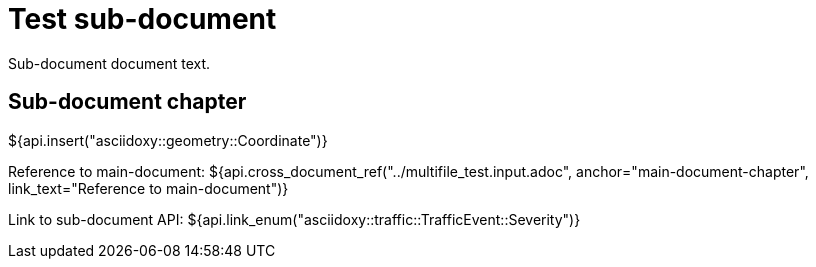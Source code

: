 = Test sub-document

Sub-document document text.

== Sub-document chapter [[sub-document-chapter]]

${api.insert("asciidoxy::geometry::Coordinate")}

Reference to main-document:
${api.cross_document_ref("../multifile_test.input.adoc", anchor="main-document-chapter",
                         link_text="Reference to main-document")}

Link to sub-document API:
${api.link_enum("asciidoxy::traffic::TrafficEvent::Severity")}
